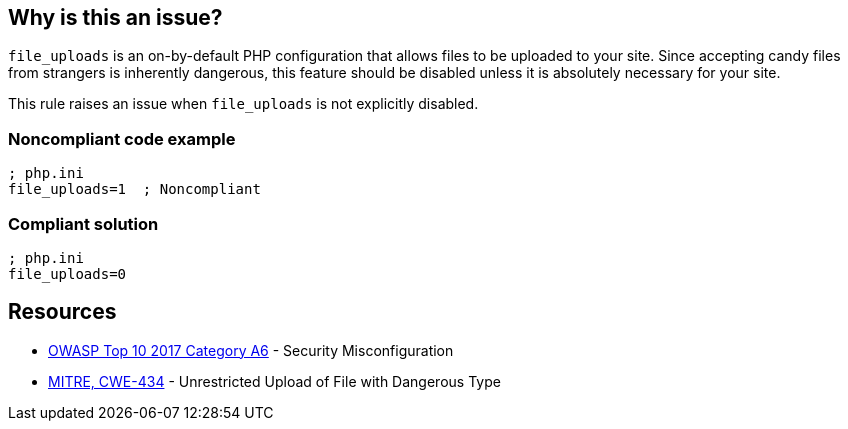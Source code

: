== Why is this an issue?

``++file_uploads++`` is an on-by-default PHP configuration that allows files to be uploaded to your site. Since accepting [.line-through]#candy# files from strangers is inherently dangerous, this feature should be disabled unless it is absolutely necessary for your site.


This rule raises an issue when ``++file_uploads++`` is not explicitly disabled.


=== Noncompliant code example

[source,php]
----
; php.ini
file_uploads=1  ; Noncompliant
----


=== Compliant solution

[source,php]
----
; php.ini
file_uploads=0
----


== Resources

* https://owasp.org/www-project-top-ten/2017/A6_2017-Security_Misconfiguration[OWASP Top 10 2017 Category A6] - Security Misconfiguration
* https://cwe.mitre.org/data/definitions/434[MITRE, CWE-434] - Unrestricted Upload of File with Dangerous Type


ifdef::env-github,rspecator-view[]

'''
== Implementation Specification
(visible only on this page)

=== Message

* Explicitly disable "file_uploads".
* Update this configuration to disable "file_uploads".


'''
== Comments And Links
(visible only on this page)

=== on 1 Sep 2015, 06:41:40 Linda Martin wrote:
\[~ann.campbell.2] from the sentence "This rule raises an issue when file_uploads *is not explicitly disabled.*" I understand taht the rule it will not raise any issue if and only if the following line is present in the file: "file_uploads=*0*" is correct ? 

I yes, maybe a compliant code snippet could be aded, WDYT ?

=== on 1 Sep 2015, 13:51:36 Ann Campbell wrote:
Of course you're right [~linda.martin]. Done.

=== on 1 Sep 2015, 14:44:55 Linda Martin wrote:
\[~ann.campbell.2] thanks ou! LGTM!

endif::env-github,rspecator-view[]
